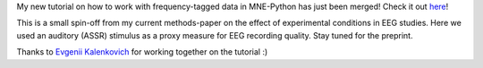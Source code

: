 .. title: New contribution: Frequency-tagging (SSVEP/ASSR) tutorial for MNE Python 
.. slug: 2021-03-mne-frequencytagging
.. date: 2021-03-5 12:16:26 UTC+02:00
.. tags: coding, open-science
.. category: 
.. link: 
.. description: 
.. type: text

My new tutorial on how to work with frequency-tagged data in MNE-Python has just been merged!
Check it out `here <https://mne.tools/stable/auto_tutorials/time-freq/50_ssvep.html>`_!

This is a small spin-off from my current methods-paper on the effect of experimental conditions in EEG studies.
Here we used an auditory (ASSR) stimulus as a proxy measure for EEG recording quality.
Stay tuned for the preprint.

Thanks to `Evgenii Kalenkovich <https://github.com/kalenkovich>`_ for working together on the tutorial :)
